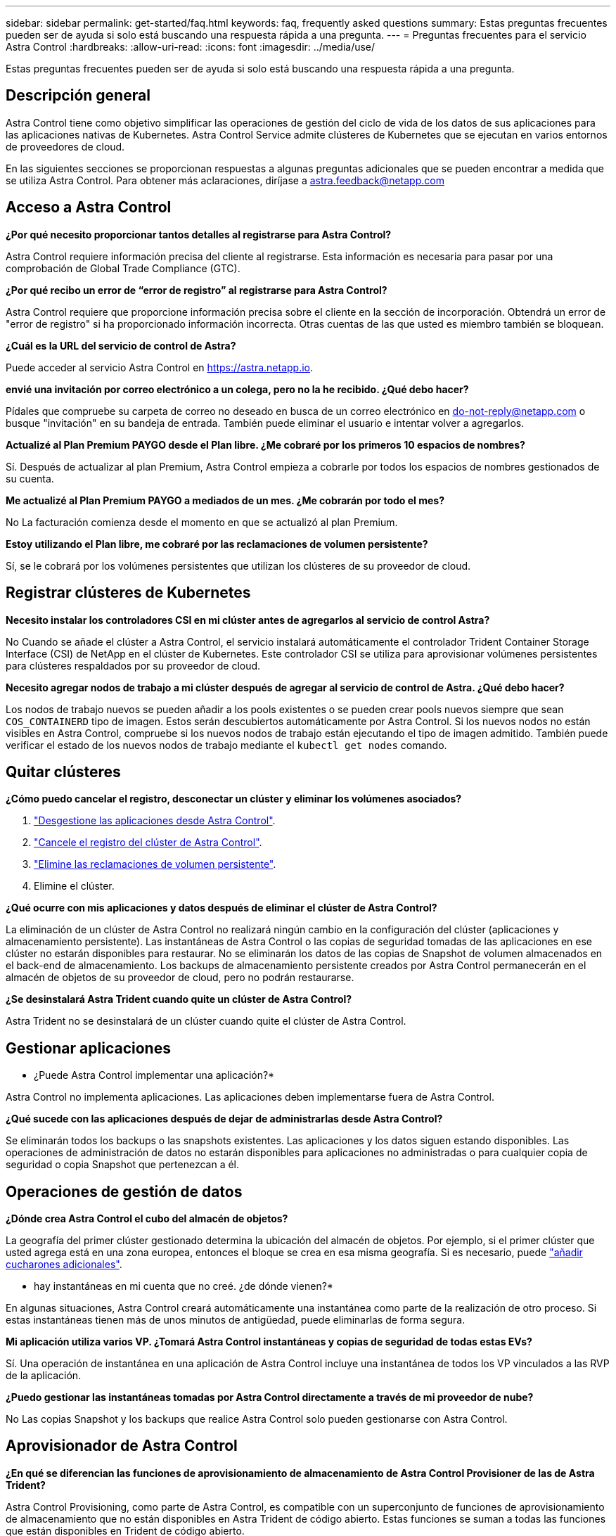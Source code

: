---
sidebar: sidebar 
permalink: get-started/faq.html 
keywords: faq, frequently asked questions 
summary: Estas preguntas frecuentes pueden ser de ayuda si solo está buscando una respuesta rápida a una pregunta. 
---
= Preguntas frecuentes para el servicio Astra Control
:hardbreaks:
:allow-uri-read: 
:icons: font
:imagesdir: ../media/use/


[role="lead"]
Estas preguntas frecuentes pueden ser de ayuda si solo está buscando una respuesta rápida a una pregunta.



== Descripción general

Astra Control tiene como objetivo simplificar las operaciones de gestión del ciclo de vida de los datos de sus aplicaciones para las aplicaciones nativas de Kubernetes. Astra Control Service admite clústeres de Kubernetes que se ejecutan en varios entornos de proveedores de cloud.

En las siguientes secciones se proporcionan respuestas a algunas preguntas adicionales que se pueden encontrar a medida que se utiliza Astra Control. Para obtener más aclaraciones, diríjase a astra.feedback@netapp.com



== Acceso a Astra Control

*¿Por qué necesito proporcionar tantos detalles al registrarse para Astra Control?*

Astra Control requiere información precisa del cliente al registrarse. Esta información es necesaria para pasar por una comprobación de Global Trade Compliance (GTC).

*¿Por qué recibo un error de “error de registro” al registrarse para Astra Control?*

Astra Control requiere que proporcione información precisa sobre el cliente en la sección de incorporación. Obtendrá un error de "error de registro" si ha proporcionado información incorrecta. Otras cuentas de las que usted es miembro también se bloquean.

*¿Cuál es la URL del servicio de control de Astra?*

Puede acceder al servicio Astra Control en https://astra.netapp.io[].

*envié una invitación por correo electrónico a un colega, pero no la he recibido. ¿Qué debo hacer?*

Pídales que compruebe su carpeta de correo no deseado en busca de un correo electrónico en do-not-reply@netapp.com o busque "invitación" en su bandeja de entrada. También puede eliminar el usuario e intentar volver a agregarlos.

*Actualizé al Plan Premium PAYGO desde el Plan libre. ¿Me cobraré por los primeros 10 espacios de nombres?*

Sí. Después de actualizar al plan Premium, Astra Control empieza a cobrarle por todos los espacios de nombres gestionados de su cuenta.

*Me actualizé al Plan Premium PAYGO a mediados de un mes. ¿Me cobrarán por todo el mes?*

No La facturación comienza desde el momento en que se actualizó al plan Premium.

*Estoy utilizando el Plan libre, me cobraré por las reclamaciones de volumen persistente?*

Sí, se le cobrará por los volúmenes persistentes que utilizan los clústeres de su proveedor de cloud.



== Registrar clústeres de Kubernetes

*Necesito instalar los controladores CSI en mi clúster antes de agregarlos al servicio de control Astra?*

No Cuando se añade el clúster a Astra Control, el servicio instalará automáticamente el controlador Trident Container Storage Interface (CSI) de NetApp en el clúster de Kubernetes. Este controlador CSI se utiliza para aprovisionar volúmenes persistentes para clústeres respaldados por su proveedor de cloud.

*Necesito agregar nodos de trabajo a mi clúster después de agregar al servicio de control de Astra. ¿Qué debo hacer?*

Los nodos de trabajo nuevos se pueden añadir a los pools existentes o se pueden crear pools nuevos siempre que sean `COS_CONTAINERD` tipo de imagen. Estos serán descubiertos automáticamente por Astra Control. Si los nuevos nodos no están visibles en Astra Control, compruebe si los nuevos nodos de trabajo están ejecutando el tipo de imagen admitido. También puede verificar el estado de los nuevos nodos de trabajo mediante el `kubectl get nodes` comando.

ifdef::aws[]



== Registrar clústeres de Elastic Kubernetes Service (EKS)

*¿Puedo añadir un clúster EKS privado a Astra Control Service?*

Sí, puedes añadir clústeres de EKS privados a Astra Control Service. Para agregar un cluster EKS privado, consulte link:add-first-cluster.html["Empiece a gestionar los clústeres de Kubernetes desde Astra Control Service"].

endif::aws[]

ifdef::azure[]



== Registrar clústeres de Azure Kubernetes Service (AKS)

*¿Puedo añadir un clúster de AKS privado a Astra Control Service?*

Sí, puede agregar clústeres AKS privados a Astra Control Service. Para agregar un clúster de AKS privado, consulte link:add-first-cluster.html["Empiece a gestionar los clústeres de Kubernetes desde Astra Control Service"].

*¿Puedo utilizar Active Directory para administrar la autenticación de mis clústeres de AKS?*

Sí, puede configurar sus clústeres AKS para usar Azure Active Directory (Azure AD) para la autenticación y la gestión de identidades. Cuando cree el clúster, siga las instrucciones que se indican en https://docs.microsoft.com/en-us/azure/aks/managed-aad["documentación oficial"^] Para configurar el clúster de modo que use Azure AD. Debe asegurarse de que sus clústeres cumplen los requisitos de la integración de Azure AD gestionada por AKS.

endif::azure[]

ifdef::gcp[]



== Registrar clústeres de Google Kubernetes Engine (GKE)

*¿Puedo añadir un clúster GKE privado al servicio Astra Control?*

Sí, puede añadir clústeres GKE privados al servicio Astra Control. Para agregar un grupo de GKE privado, consulte link:add-first-cluster.html["Empiece a gestionar los clústeres de Kubernetes desde Astra Control Service"].

Los grupos de GKE privados deben tener el https://cloud.google.com/kubernetes-engine/docs/concepts/private-cluster-concept["redes autorizadas"^] Establezca esta opción para permitir la dirección IP de Astra Control:

52.188.218.166/32

*¿Puede mi clúster GKE residir en un VPC compartido?*

Sí. Astra Control puede gestionar clústeres que residen en una VPC compartida. link:set-up-google-cloud.html["Aprenda a configurar la cuenta de servicio Astra para una configuración VPC compartida"].

*¿Dónde puedo encontrar mis credenciales de cuenta de servicio en GCP?*

Después de iniciar sesión en la https://console.cloud.google.com/["Consola de Google Cloud"^], los datos de su cuenta de servicio se encuentran en la sección *IAM y Admin*. Para obtener información detallada, consulte link:set-up-google-cloud.html["cómo configurar Google Cloud para Astra Control"].

*Me gustaría añadir diferentes clusters GKE de diferentes proyectos de GCP. ¿Es compatible con Astra Control?*

No, no es una configuración compatible. Solo se admite un único proyecto de GCP.

endif::gcp[]



== Quitar clústeres

*¿Cómo puedo cancelar el registro, desconectar un clúster y eliminar los volúmenes asociados?*

. link:../use/unmanage.html["Desgestione las aplicaciones desde Astra Control"].
. link:../use/unmanage.html#stop-managing-compute["Cancele el registro del clúster de Astra Control"].
. link:../use/unmanage.html#deleting-clusters-from-your-cloud-provider["Elimine las reclamaciones de volumen persistente"].
. Elimine el clúster.


*¿Qué ocurre con mis aplicaciones y datos después de eliminar el clúster de Astra Control?*

La eliminación de un clúster de Astra Control no realizará ningún cambio en la configuración del clúster (aplicaciones y almacenamiento persistente). Las instantáneas de Astra Control o las copias de seguridad tomadas de las aplicaciones en ese clúster no estarán disponibles para restaurar. No se eliminarán los datos de las copias de Snapshot de volumen almacenados en el back-end de almacenamiento. Los backups de almacenamiento persistente creados por Astra Control permanecerán en el almacén de objetos de su proveedor de cloud, pero no podrán restaurarse.

ifdef::gcp[]


WARNING: Quite siempre un clúster de Astra Control antes de eliminarlo mediante GCP. La eliminación de un clúster de GCP mientras Astra Control sigue administrándolo puede causar problemas para su cuenta Astra Control.

endif::gcp[]

*¿Se desinstalará Astra Trident cuando quite un clúster de Astra Control?*

Astra Trident no se desinstalará de un clúster cuando quite el clúster de Astra Control.



== Gestionar aplicaciones

* ¿Puede Astra Control implementar una aplicación?*

Astra Control no implementa aplicaciones. Las aplicaciones deben implementarse fuera de Astra Control.

ifdef::gcp[]

*No veo ninguna de las CVP de mi aplicación vinculada al CVS de GCP. ¿Qué está mal?*

El operador Astra Trident establece la clase de almacenamiento predeterminada en `netapp-cvs-perf-premium` Después de que se haya añadido correctamente a Astra Control. Cuando las RVP de una aplicación no están vinculadas a Cloud Volumes Service para Google Cloud, hay varios pasos que pueden seguir:

* Ejecución `kubectl get sc` y compruebe la clase de almacenamiento predeterminada.
* Compruebe el archivo yaml o el gráfico Helm que se utilizó para implementar la aplicación y compruebe si se ha definido una clase de almacenamiento diferente.
* La versión 1.24 y posteriores de GKE no admiten imágenes de nodos basadas en Docker. Compruebe que el tipo de imagen de nodo de trabajo de GKE es `COS_CONTAINERD` Y que el montaje NFS se ha realizado correctamente.


endif::gcp[]

*¿Qué sucede con las aplicaciones después de dejar de administrarlas desde Astra Control?*

Se eliminarán todos los backups o las snapshots existentes. Las aplicaciones y los datos siguen estando disponibles. Las operaciones de administración de datos no estarán disponibles para aplicaciones no administradas o para cualquier copia de seguridad o copia Snapshot que pertenezcan a él.



== Operaciones de gestión de datos

*¿Dónde crea Astra Control el cubo del almacén de objetos?*

La geografía del primer clúster gestionado determina la ubicación del almacén de objetos. Por ejemplo, si el primer clúster que usted agrega está en una zona europea, entonces el bloque se crea en esa misma geografía. Si es necesario, puede link:../use/manage-buckets.html["añadir cucharones adicionales"].

* hay instantáneas en mi cuenta que no creé. ¿de dónde vienen?*

En algunas situaciones, Astra Control creará automáticamente una instantánea como parte de la realización de otro proceso. Si estas instantáneas tienen más de unos minutos de antigüedad, puede eliminarlas de forma segura.

*Mi aplicación utiliza varios VP. ¿Tomará Astra Control instantáneas y copias de seguridad de todas estas EVs?*

Sí. Una operación de instantánea en una aplicación de Astra Control incluye una instantánea de todos los VP vinculados a las RVP de la aplicación.

*¿Puedo gestionar las instantáneas tomadas por Astra Control directamente a través de mi proveedor de nube?*

No Las copias Snapshot y los backups que realice Astra Control solo pueden gestionarse con Astra Control.



== Aprovisionador de Astra Control

*¿En qué se diferencian las funciones de aprovisionamiento de almacenamiento de Astra Control Provisioner de las de Astra Trident?*

Astra Control Provisioning, como parte de Astra Control, es compatible con un superconjunto de funciones de aprovisionamiento de almacenamiento que no están disponibles en Astra Trident de código abierto. Estas funciones se suman a todas las funciones que están disponibles en Trident de código abierto.

*¿El aprovisionador de control Astra está reemplazando a Astra Trident?*

En las siguientes actualizaciones de Astra Control, Astra Control Provisioner reemplazará a Astra Trident como aprovisionador de almacenamiento y orquestador en la arquitectura de Astra Control. Por este motivo, es muy recomendable que los usuarios de Astra Control link:../use/enable-acp.html["Habilita el aprovisionador de Astra Control"]. Astra Trident seguirá siendo de código abierto y se seguirá lanzando, manteniendo, admitiendo y actualizando con las nuevas funciones CSI y otras de NetApp.

*Tengo que pagar por Astra Trident?*

No Astra Trident seguirá siendo de código abierto y puede descargarse gratuitamente.

*¿Puedo usar las funciones de gestión y aprovisionamiento del almacenamiento en Astra Control sin instalar y usar todo Astra Control?*

Sí, puede actualizar a Astra Trident 23,10 o una versión posterior y habilitar la funcionalidad de aprovisionamiento Astra Control incluso si no quiera consumir el conjunto completo de funciones de la funcionalidad de gestión de datos de Astra Control.

* ¿Cómo puedo pasar de ser un usuario existente de Trident a Astra Control para usar la gestión avanzada del almacenamiento y la funcionalidad de aprovisionamiento?*

Si ya eres un usuario de Trident (esto incluye usuarios de Astra Trident en la nube pública), primero debes adquirir una licencia de Astra Control. Cuando lo haga, podrá descargar el bundle de aprovisionamiento de Astra Control, actualizar Astra Trident y link:../use/enable-acp.html["Habilita la funcionalidad Astra Control Provisioner"].

*¿Cómo sé si Astra Control Provisioner ha reemplazado a Astra Trident en mi clúster?*

Después de instalar el aprovisionador de Astra Control, el clúster de host de la interfaz de usuario de Astra Control mostrará un `ACP version` en lugar de `Trident version` campo y núm. de versión instalada actual.

image:ac-acp-version.png["Una captura de pantalla que muestra la ubicación de la versión de ACP en la interfaz de usuario de"]

Si no tiene acceso a la interfaz de usuario, puede confirmar que la instalación se ha realizado correctamente mediante los siguientes métodos:

[role="tabbed-block"]
====
.Operador Astra Trident
--
Compruebe el `trident-acp` container se está ejecutando y eso `acpVersion` es `23.10.0` con el estado de `Installed`:

[listing]
----
kubectl get torc -o yaml
----
Respuesta:

[listing]
----
status:
  acpVersion: 23.10.0
  currentInstallationParams:
    ...
    acpImage: <my_custom_registry>/trident-acp:v23.10.0
    enableACP: "true"
    ...
  ...
  status: Installed
----
--
.tridentctl
--
Confirme que se ha habilitado el aprovisionador de Astra Control:

[listing]
----
./tridentctl -n trident version
----
Respuesta:

[listing]
----
+----------------+----------------+-------------+ | SERVER VERSION | CLIENT VERSION | ACP VERSION | +----------------+----------------+-------------+ | 23.10.0 | 23.10.0 | 23.10.0. | +----------------+----------------+-------------+
----
--
====